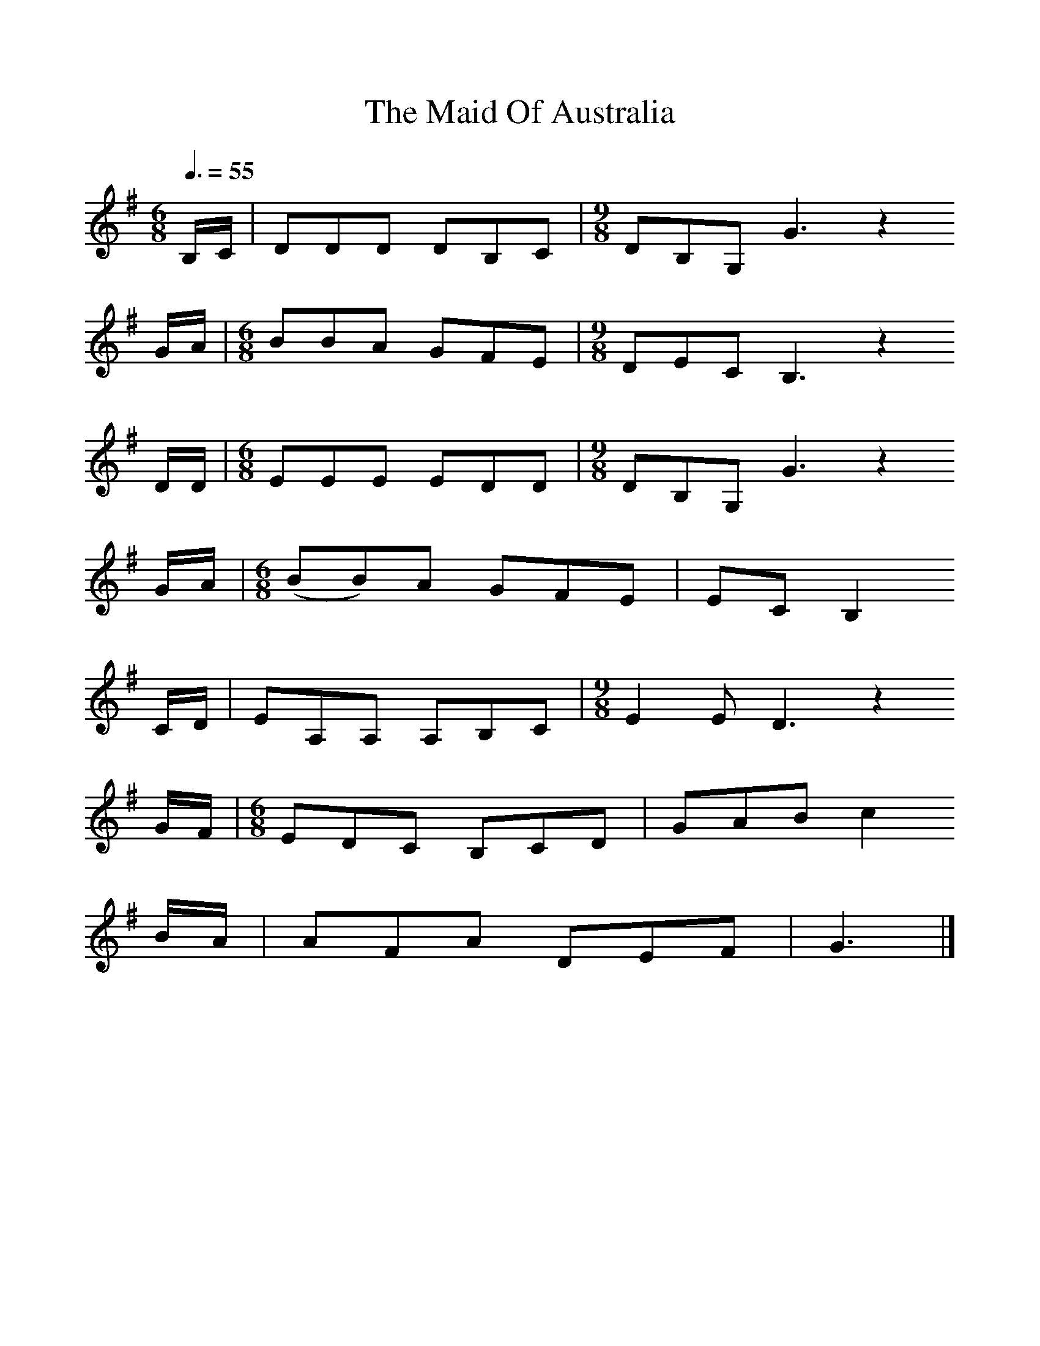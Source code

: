 %%scale 1
X:1     %Music
T:The Maid Of Australia
B:Journal of the English Folk Dance and Song Society, Dec 1958
N: BBC Record RPL 22915 (LP)
F:http://www.folkinfo.org/songs
S:Harry Cox
Z:Peter Kennedy/Michael Bell
Q:3/8=55  %Tempo
M:6/8     %Meter
L:1/8     %
K:G
B,/C/ |DDD DB,C |[M:9/8]DB,G, G3 z2 
G/A/ |[M:6/8]BBA GFE |[M:9/8]DEC B,3 z2 
D/D/ |[M:6/8]EEE EDD |[M:9/8]DB,G, G3 z2 
G/A/ |[M:6/8](BB)A GFE |EC B,2 
C/D/ |EA,A, A,B,C |[M:9/8]E2 E D3 z2 
G/F/ |[M:6/8]EDC B,CD |GAB c2 
B/A/ |AFA DEF |G3  |]
